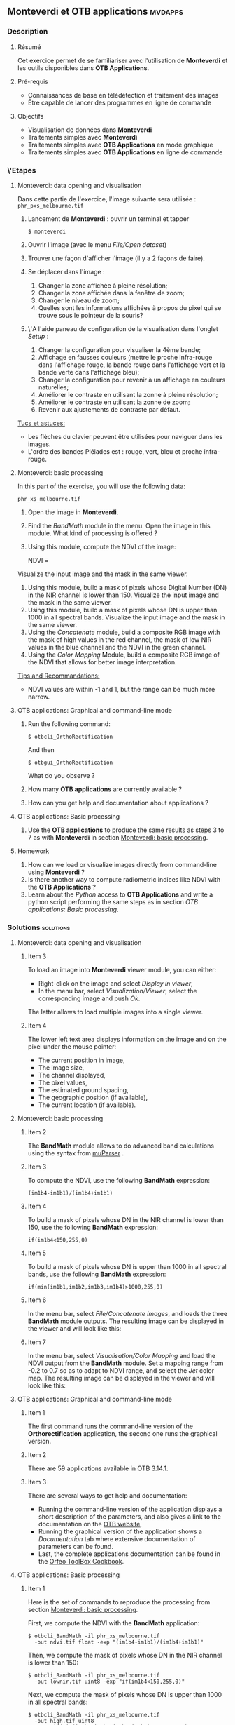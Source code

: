 ** *Monteverdi* et *OTB applications*                               :mvdapps:
*** Description
**** Résumé

Cet exercice permet de se familiariser avec l'utilisation
de *Monteverdi* et les outils disponibles dans *OTB Applications*.

**** Pré-requis

- Connaissances de base en télédétection et traitement des images
- Être capable de lancer des programmes en ligne de commande

**** Objectifs

- Visualisation de données dans *Monteverdi*
- Traitements simples avec *Monteverdi*
- Traitements simples avec *OTB Applications* en mode graphique
- Traitements simples avec *OTB Applications* en ligne de commande

*** \'Etapes

**** Monteverdi: data opening and visualisation
Dans cette partie de l'exercice, l'image suivante sera utilisée :
~phr_pxs_melbourne.tif~

1. Lancement de *Monteverdi* : ouvrir un terminal et tapper
   : $ monteverdi    
2. Ouvrir l'image (avec le menu /File/Open dataset/)
3. Trouver une façon d'afficher l'image (il y a 2 façons de faire).
4. Se déplacer dans l'image :
   1. Changer la zone affichée à pleine résolution;
   2. Changer la zone affichée dans la fenêtre de zoom;
   3. Changer le niveau de zoom;
   4. Quelles sont les informations affichées à propos du pixel qui se
      trouve sous le pointeur de la souris?
5. \`A l'aide paneau de configuration de la visualisation dans
   l'onglet /Setup/ :
   1. Changer la configuration pour visualiser la 4ème bande;
   2. Affichage en fausses couleurs (mettre le proche infra-rouge dans
      l'affichage rouge, la bande rouge dans l'affichage vert et la
      bande verte dans l'affichage bleu);
   3. Changer la configuration pour revenir à un affichage en couleurs naturelles;
   4. Améliorer le contraste en utilisant la zonne à pleine résolution;
   5. Améliorer le contraste en utilisant la zonne de zoom;
   6. Revenir aux ajustements de contraste par défaut.
        
_Tucs et astuces:_
 - Les flèches du clavier peuvent être utilisées pour naviguer dans les images.
 - L'ordre des bandes Pléiades est : rouge, vert, bleu et proche infra-rouge.

**** Monteverdi: basic processing
     #+LABEL:   ex1_monteverdi_basic_processing
     In this part of the exercise, you will use the following data:

     ~phr_xs_melbourne.tif~

     1. Open the image in *Monteverdi*.
     2. Find the /BandMath/ module in the menu. Open the image in
        this module. What kind of processing is offered ?
     3. Using this module, compute the NDVI of the image: 
        #+LATEX:\begin{equation}
        NDVI = \frac{NIR-RED}{NIR+RED}
        #+LATEX:\end{equation}
     
     Visualize the input image and the mask in
        the same viewer.
     4. Using this module, build a mask of pixels whose Digital Number (DN) in the NIR
        channel is lower than 150. Visualize the input image and the
        mask in the same viewer.
     5. Using this module, build a mask of pixels whose DN is upper
        than 1000 in all spectral bands. Visualize the input image and
        the mask in the same viewer.
     6. Using the /Concatenate/ module, build a composite RGB image
        with the mask of high values in the red channel, the mask of
        low NIR values in the blue channel and the NDVI in the green
        channel.
     7. Using the /Color Mapping/ Module, build a composite RGB image
        of the NDVI that allows for better image interpretation.

     _Tips and Recommandations:_
     - NDVI values are within -1 and 1, but the range can be much
       more narrow.

**** OTB applications: Graphical and command-line mode

     1. Run the following command:
        : $ otbcli_OrthoRectification
        And then
        : $ otbgui_OrthoRectification
        What do you observe ?
     2. How many *OTB applications* are currently available ?
     3. How can you get help and documentation about applications ?

**** OTB applications: Basic processing
     
     1. Use the *OTB applications* to produce the same results as steps 3 to
        7 as with *Monteverdi* in section [[Monteverdi: basic processing]].

**** Homework
     
     1. How can we load or visualize images directly from command-line
        using *Monteverdi* ?
     2. Is there another way to compute radiometric indices like NDVI
        with the *OTB Applications* ?
     3. Learn about the /Python/ access to *OTB Applications* and
        write a python script performing the same steps as in section
        [[OTB applications: Basic processing]].

*** Solutions                                                     :solutions:

**** Monteverdi: data opening and visualisation

***** Item 3

      To load an image into *Monteverdi* viewer module, you can either:
      - Right-click on the image and select /Display in viewer/,
      - In the menu bar, select /Visualization/Viewer/, select the
        corresponding image and push /Ok/.

      The latter allows to load multiple images into a single viewer.

***** Item 4
      
      The lower left text area displays information on the image and on
      the pixel under the mouse pointer:
      - The current position in image,
      - The image size,
      - The channel displayed,
      - The pixel values,
      - The estimated ground spacing,
      - The geographic position (if available),
      - The current location (if available).

**** Monteverdi: basic processing

***** Item 2

      The *BandMath* module allows to do advanced band calculations
      using the syntax from [[http://muparser.sourceforge.net/][muParser]] .

***** Item 3

      To compute the NDVI, use the following *BandMath* expression:
      : (im1b4-im1b1)/(im1b4+im1b1)

***** Item 4

      To build a mask of pixels whose DN in the NIR channel is lower
      than 150, use the following *BandMath* expression:
      : if(im1b4<150,255,0)

***** Item 5

      To build a mask of pixels whose DN is upper
      than 1000 in all spectral bands, use the following *BandMath*
      expression:
      : if(min(im1b1,im1b2,im1b3,im1b4)>1000,255,0)

***** Item 6

      In the menu bar, select /File/Concatenate images/, and loads the
      three *BandMath* module  outputs. The resulting image can be
      displayed in the viewer and will look like this:

      #+Latex:\vspace{0.5cm}
      #+Latex:\begin{center}
      #+ATTR_LaTeX: width=0.9\textwidth
      [[file:Images/bandmath.png]]
      #+Latex:\end{center}

***** Item 7

      In the menu bar, select /Visualisation/Color Mapping/ and load
      the NDVI output from the *BandMath* module. Set a mapping range
      from -0.2 to 0.7 so as to adapt to NDVI range, and select the /Jet/
      color map. The resulting image can be displayed in the viewer and
      will look like this:

      #+Latex:\vspace{0.5cm}
      #+Latex:\begin{center}
      #+ATTR_LaTeX: width=0.9\textwidth
      [[file:Images/colormapping.png]]
      #+Latex:\end{center}

**** OTB applications: Graphical and command-line mode

***** Item 1
      
      The first command runs the command-line version of the
      *Orthorectification* application, the second one runs the
      graphical version.
      
***** Item 2

      There are 59 applications available in OTB 3.14.1.

***** Item 3

      There are several ways to get help and documentation:
      - Running the command-line version of the application displays a
        short description of the parameters, and also gives a link to
        the documentation on the [[http://www.orfeo-toolbox.org][OTB website]],
      - Running the graphical version of the application shows a
        /Documentation/ tab where extensive documentation of parameters
        can be found.
      - Last, the complete applications documentation can be found in
        the [[http://www.orfeo-toolbox.org/CookBook/][Orfeo ToolBox Cookbook]].

**** OTB applications: Basic processing

***** Item 1
   
      Here is the set of commands to reproduce the processing from
      section [[Monteverdi: basic processing]].

      First, we compute the NDVI with the *BandMath* application:

      : $ otbcli_BandMath -il phr_xs_melbourne.tif
      :   -out ndvi.tif float -exp "(im1b4-im1b1)/(im1b4+im1b1)"

      Then, we compute the mask of pixels whose DN in the NIR channel
      is lower than 150:

      : $ otbcli_BandMath -il phr_xs_melbourne.tif
      :   -out lownir.tif uint8 -exp "if(im1b4<150,255,0)"

      Next, we compute the mask of pixels whose DN is upper
      than 1000 in all spectral bands:

      : $ otbcli_BandMath -il phr_xs_melbourne.tif
      :   -out high.tif uint8 
      :   -exp "if(min(im1b1,im1b2,im1b3,im1b4)>1000,255,0)"

      Please note that for masks using a /uint8/ data type is enough,
      while for NDVI a floating point data type is needed.
      
      Now, we can concatenate all outputs in a single map with the
      *ConcatenateImages* application:

      : $ otbcli_ConcatenateImages -il high.tif ndvi.tif lownir.tif 
      :   -out map1.tif float

      Finally, we can create a color-mapping of the NDVI using the
      *ColorMapping* application:

      : $ otbcli_ColorMapping -in ndvi.tif -out map2.png uint8 
      :   -method continuous -method.continuous.min -0.2 
      :   -method.continuous.max 0.7 -method.continuous.lut jet

**** Homework
***** Item 1
      From the command-line, running 
      : $ monteverdi -in  phr_xs_melbourne.tif
      will open the image in *Monteverdi* and display it in the viewer,
      and
      : $ monteverdi -il  phr_xs_melbourne.tif ndvi.tif
      allows to open a list of images in *Monteverdi*.

***** Item 2
      In *OTB Applications*, there is a *RadiometricVegetationIndices*
      application that allows to compute several indices including the
      NDVI.

***** Item 3

      Please refer to this chapter of the *Cookbook* to learn more
      about the /Python/ [[http://www.orfeo-toolbox.org/CookBook/CookBooksu7.html#x16-170001.3.4][interface]].
     

